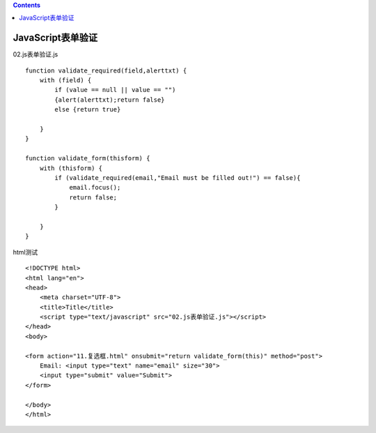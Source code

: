 .. contents::
   :depth: 3
..

JavaScript表单验证
==================

02.js表单验证.js

::

   function validate_required(field,alerttxt) {
       with (field) {
           if (value == null || value == "")
           {alert(alerttxt);return false}
           else {return true}

       }
   }

   function validate_form(thisform) {
       with (thisform) {
           if (validate_required(email,"Email must be filled out!") == false){
               email.focus();
               return false;
           }

       }
   }

html测试

::

   <!DOCTYPE html>
   <html lang="en">
   <head>
       <meta charset="UTF-8">
       <title>Title</title>
       <script type="text/javascript" src="02.js表单验证.js"></script>
   </head>
   <body>

   <form action="11.复选框.html" onsubmit="return validate_form(this)" method="post">
       Email: <input type="text" name="email" size="30">
       <input type="submit" value="Submit">
   </form>

   </body>
   </html>

.. image:: ../../../_static/js000001.png
